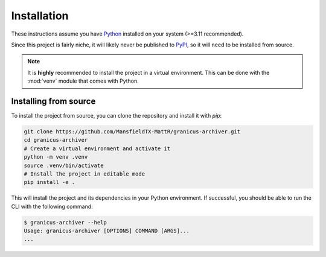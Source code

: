 .. _installation:

Installation
############

These instructions assume you have `Python`_ installed on your system (>=3.11 recommended).

Since this project is fairly niche, it will likely never be published to `PyPI`_, so it
will need to be installed from source.

.. note::

   It is **highly** recommended to install the project in a virtual environment.
   This can be done with the :mod:`venv` module that comes with Python.


Installing from source
***********************

To install the project from source, you can clone the repository and install it with `pip`:

.. code-block:: bash

   git clone https://github.com/MansfieldTX-MattR/granicus-archiver.git
   cd granicus-archiver
   # Create a virtual environment and activate it
   python -m venv .venv
   source .venv/bin/activate
   # Install the project in editable mode
   pip install -e .


This will install the project and its dependencies in your Python environment.
If successful, you should be able to run the CLI with the following command:

.. code-block:: bash

   $ granicus-archiver --help
   Usage: granicus-archiver [OPTIONS] COMMAND [ARGS]...
   ...




.. _Python: https://www.python.org/
.. _PyPI: https://pypi.org/
